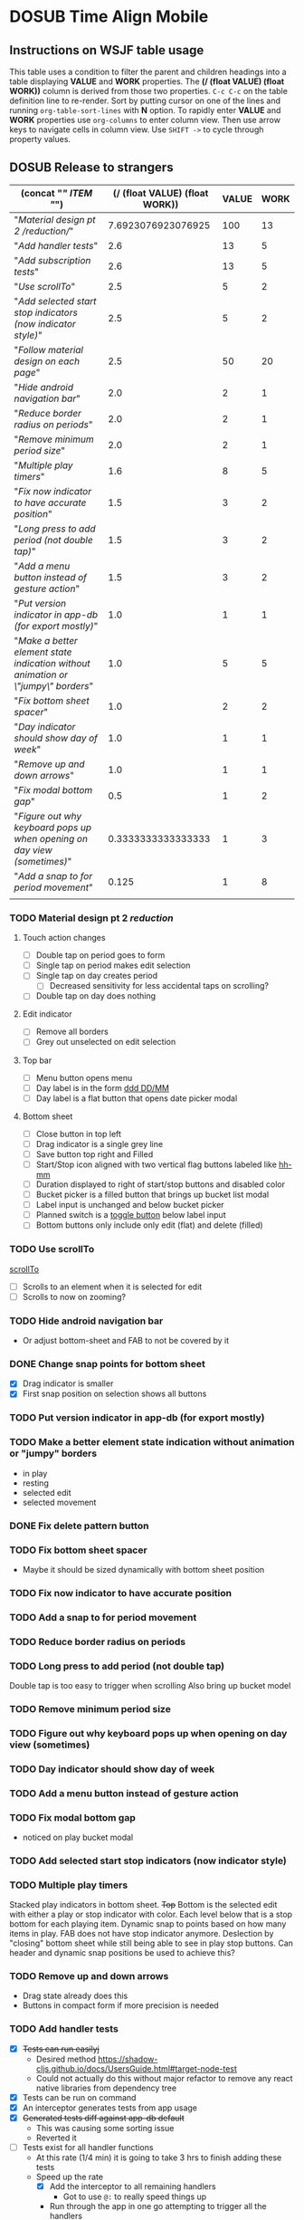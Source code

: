 #+TODO: TODO DOSUB | DONE CANCELED 
#+PROPERTY: Effort_ALL 0 0:10 0:30 1:00 2:00 3:00 4:00 5:00 6:00 7:00
#+PROPERTY: Work_ALL 0 1 2 3 5 8 13 20 50 100
#+PROPERTY: Value_ALL 0 1 2 3 5 8 13 20 50 100
# Time Estimation column view
# #+COLUMNS: %40ITEM(Task) %10Confidence(Confidence){mean} %17Effort(Estimated Effort){:} %CLOCKSUM
# WSJF column view for editing (!!!! ONLY EDIT HEADINGS IN *TODO* STATE !!!!)
#+COLUMNS: %Value(Value)  %Work(Work) %ITEM(Task) %TODO(State) 
#+STARTUP: overview

* DOSUB Time Align Mobile
  :LOGBOOK:
  CLOCK: [2019-09-29 Sun 17:17]--[2019-09-29 Sun 17:24] =>  0:07
  CLOCK: [2019-09-29 Sun 15:52]--[2019-09-29 Sun 15:55] =>  0:03
  CLOCK: [2019-09-15 Sun 11:20]--[2019-09-15 Sun 11:29] =>  0:09
  CLOCK: [2019-09-06 Fri 22:29]--[2019-09-06 Fri 22:36] =>  0:07
  CLOCK: [2019-08-11 Sun 19:08]--[2019-08-11 Sun 19:17] =>  0:09
  CLOCK: [2019-08-10 Sat 12:51]--[2019-08-10 Sat 13:11] =>  0:20
  CLOCK: [2019-07-20 Sat 21:52]--[2019-07-20 Sat 22:10] =>  0:18
  CLOCK: [2019-07-20 Sat 18:55]--[2019-07-20 Sat 18:56] =>  0:01
  CLOCK: [2019-07-13 Sat 18:20]--[2019-07-13 Sat 18:42] =>  0:22
  CLOCK: [2019-06-29 Sat 18:06]--[2019-06-29 Sat 18:10] =>  0:04
  CLOCK: [2019-06-17 Mon 17:42]--[2019-06-17 Mon 18:14] =>  0:32
  CLOCK: [2019-05-09 Thu 20:30]--[2019-05-09 Thu 20:55] =>  0:25
  CLOCK: [2018-09-21 Fri 07:39]--[2018-09-21 Fri 07:40] =>  0:01
  CLOCK: [2018-08-29 Wed 14:41]--[2018-08-29 Wed 14:46] =>  0:05
  CLOCK: [2018-08-19 Sun 16:05]--[2018-08-19 Sun 16:09] =>  0:04
  CLOCK: [2018-08-19 Sun 15:56]--[2018-08-19 Sun 16:05] =>  0:09
  CLOCK: [2018-08-18 Sat 15:07]--[2018-08-18 Sat 15:11] =>  0:04
  CLOCK: [2018-07-17 Tue 18:58]--[2018-07-17 Tue 19:17] =>  0:19
  :END:
     #+NAME: WSJF table
     #+BEGIN: propview :conds ((string= TODO "TODO")) :cols ((concat "[[" ITEM "]]") (/ (float VALUE) (float WORK)) VALUE WORK )
     #+END:
** Instructions on WSJF table usage 
     This table uses a condition to filter the parent and children headings into a table displaying *VALUE* and *WORK* properties.
     The *(/ (float VALUE) (float WORK))* column is derived from those two properties. 
     ~C-c C-c~ on the table definition line to re-render.
     Sort by putting cursor on one of the lines and running ~org-table-sort-lines~ with *N* option.
     To rapidly enter *VALUE* and *WORK* properties use ~org-columns~ to enter column view.
     Then use arrow keys to navigate cells in column view. 
     Use ~SHIFT ->~ to cycle through property values.
** DOSUB Release to strangers
     #+BEGIN: propview :conds ((string= TODO "TODO")) :cols ((concat "[[" ITEM "]]") (/ (float VALUE) (float WORK)) VALUE WORK )
     | (concat "[[" ITEM "]]")                                                             | (/ (float VALUE) (float WORK)) | VALUE | WORK |
     |---------------------------------------------------------------------------------+--------------------------------+-------+------|
     | "[[Material design pt 2 /reduction/]]"                                              |             7.6923076923076925 |   100 |   13 |
     | "[[Add handler tests]]"                                                             |                            2.6 |    13 |    5 |
     | "[[Add subscription tests]]"                                                        |                            2.6 |    13 |    5 |
     | "[[Use scrollTo]]"                                                                  |                            2.5 |     5 |    2 |
     | "[[Add selected start stop indicators (now indicator style)]]"                      |                            2.5 |     5 |    2 |
     | "[[Follow material design on each page]]"                                           |                            2.5 |    50 |   20 |
     | "[[Hide android navigation bar]]"                                                   |                            2.0 |     2 |    1 |
     | "[[Reduce border radius on periods]]"                                               |                            2.0 |     2 |    1 |
     | "[[Remove minimum period size]]"                                                    |                            2.0 |     2 |    1 |
     | "[[Multiple play timers]]"                                                          |                            1.6 |     8 |    5 |
     | "[[Fix now indicator to have accurate position]]"                                   |                            1.5 |     3 |    2 |
     | "[[Long press to add period (not double tap)]]"                                     |                            1.5 |     3 |    2 |
     | "[[Add a menu button instead of gesture action]]"                                   |                            1.5 |     3 |    2 |
     | "[[Put version indicator in app-db (for export mostly)]]"                           |                            1.0 |     1 |    1 |
     | "[[Make a better element state indication without animation or \"jumpy\" borders]]" |                            1.0 |     5 |    5 |
     | "[[Fix bottom sheet spacer]]"                                                       |                            1.0 |     2 |    2 |
     | "[[Day indicator should show day of week]]"                                         |                            1.0 |     1 |    1 |
     | "[[Remove up and down arrows]]"                                                     |                            1.0 |     1 |    1 |
     | "[[Fix modal bottom gap]]"                                                          |                            0.5 |     1 |    2 |
     | "[[Figure out why keyboard pops up when opening on day view (sometimes)]]"          |             0.3333333333333333 |     1 |    3 |
     | "[[Add a snap to for period movement]]"                                             |                          0.125 |     1 |    8 |
     |---------------------------------------------------------------------------------+--------------------------------+-------+------|
     |                                                                                 |                                |       |      |
     #+END:
*** TODO Material design pt 2 /reduction/
    :PROPERTIES:
    :VALUE:    100
    :WORK:     13
    :END:
    :LOGBOOK:
    CLOCK: [2019-10-20 Sun 17:50]--[2019-10-20 Sun 18:22] =>  0:32
    CLOCK: [2019-10-20 Sun 17:16]--[2019-10-20 Sun 17:20] =>  0:04
    CLOCK: [2019-10-20 Sun 13:03]--[2019-10-20 Sun 13:57] =>  0:54
    :END:
**** Touch action changes
     - [ ] Double tap on period goes to form
     - [ ] Single tap on period makes edit selection
     - [ ] Single tap on day creates period
       - [ ] Decreased sensitivity for less accidental taps on scrolling?
     - [ ] Double tap on day does nothing
**** Edit indicator
     - [ ] Remove all borders
     - [ ] Grey out unselected on edit selection
**** Top bar
     - [ ] Menu button opens menu
     - [ ] Day label is in the form [[https://momentjs.com/docs/#/displaying/format/][ddd DD/MM]]
     - [ ] Day label is a flat button that opens date picker modal
**** Bottom sheet
     - [ ] Close button in top left
     - [ ] Drag indicator is a single grey line
     - [ ] Save button top right and Filled
     - [ ] Start/Stop icon aligned with two vertical flag buttons labeled like [[https://momentjs.com/docs/#/displaying/format/][hh-mm]]
     - [ ] Duration displayed to right of start/stop buttons and disabled color
     - [ ] Bucket picker is a filled button that brings up bucket list modal
     - [ ] Label input is unchanged and below bucket picker
     - [ ] Planned switch is a [[https://callstack.github.io/react-native-paper/toggle-button.html][toggle button]] below label input
     - [ ] Bottom buttons only include only edit (flat) and delete (filled)
*** TODO Use scrollTo 
    :PROPERTIES:
    :VALUE:    5
    :WORK:     2
    :END:
    [[https://facebook.github.io/react-native/docs/scrollview.html#scrollto][scrollTo]]
    - [ ] Scrolls to an element when it is selected for edit
    - [ ] Scrolls to now on zooming?
*** TODO Hide android navigation bar 
    :PROPERTIES:
    :VALUE:    2
    :WORK:     1
    :END:
- Or adjust bottom-sheet and FAB to not be covered by it
*** DONE Change snap points for bottom sheet
    CLOSED: [2019-10-01 Tue 18:14]
    :PROPERTIES:
    :VALUE:    3
    :WORK:     1
    :END:
    :LOGBOOK:
    CLOCK: [2019-10-01 Tue 18:09]--[2019-10-01 Tue 18:13] =>  0:04
    :END:
    - [X] Drag indicator is smaller
    - [X] First snap position on selection shows all buttons
*** TODO Put version indicator in app-db (for export mostly)
    :PROPERTIES:
    :VALUE:    1
    :WORK:     1
    :END:
*** TODO Make a better element state indication without animation or "jumpy" borders
    :PROPERTIES:
    :VALUE:    5
    :WORK:     5
    :END:
    - in play
    - resting
    - selected edit
    - selected movement

*** DONE Fix delete pattern button
    CLOSED: [2019-10-01 Tue 18:08]
    :PROPERTIES:
    :VALUE:    20
    :WORK:     1
    :END:
    :LOGBOOK:
    CLOCK: [2019-10-01 Tue 18:02]--[2019-10-01 Tue 18:08] =>  0:06
    :END:
*** TODO Fix bottom sheet spacer
    :PROPERTIES:
    :VALUE:    2
    :WORK:     2
    :END:
- Maybe it should be sized dynamically with bottom sheet position
*** TODO Fix now indicator to have accurate position 
    :PROPERTIES:
    :VALUE:    3
    :WORK:     2
    :END:
*** TODO Add a snap to for period movement 
    :PROPERTIES:
    :VALUE:    1
    :WORK:     8
    :END:
*** TODO Reduce border radius on periods
    :PROPERTIES:
    :VALUE:    2
    :WORK:     1
    :END:
*** TODO Long press to add period (not double tap)  
    :PROPERTIES:
    :VALUE:    3
    :WORK:     2
    :END:
    Double tap is too easy to trigger when scrolling
    Also bring up bucket model
*** TODO Remove minimum period size
    :PROPERTIES:
    :VALUE:    2
    :WORK:     1
    :END:
*** TODO Figure out why keyboard pops up when opening on day view (sometimes)
    :PROPERTIES:
    :VALUE:    1
    :WORK:     3
    :END:
*** TODO Day indicator should show day of week
    :PROPERTIES:
    :VALUE:    1
    :WORK:     1
    :END:
*** TODO Add a menu button instead of gesture action
    :PROPERTIES:
    :VALUE:    3
    :WORK:     2
    :END:
*** TODO Fix modal bottom gap 
    :PROPERTIES:
    :VALUE:    1
    :WORK:     2
    :END:
    :LOGBOOK:
    CLOCK: [2019-10-08 Tue 18:49]--[2019-10-08 Tue 18:49] =>  0:00
    :END:
    - noticed on play bucket modal
*** TODO Add selected start stop indicators (now indicator style)
    :PROPERTIES:
    :VALUE:    5
    :WORK:     2
    :END:
*** TODO Multiple play timers
    :PROPERTIES:
    :VALUE:    8
    :WORK:     5
    :END:
   Stacked play indicators in bottom sheet.
   +Top+ Bottom is the selected edit with either a play or stop indicator with color. 
   Each level below that is a stop bottom for each playing item.
   Dynamic snap to points based on how many items in play.
   FAB does not have stop indicator anymore.
   Deslection by "closing" bottom sheet while still being able to see in play stop buttons.
   Can header and dynamic snap positions be used to achieve this? 
*** TODO Remove up and down arrows 
    :PROPERTIES:
    :WORK:     1
    :VALUE:    1
    :END:
    :LOGBOOK:
    CLOCK: [2019-10-08 Tue 18:49]--[2019-10-08 Tue 18:49] =>  0:00
    :END:
- Drag state already does this
- Buttons in compact form if more precision is needed
*** TODO Add handler tests
    :PROPERTIES:
    :WORK:     5
    :VALUE:    13
    :END:
    :LOGBOOK:
    CLOCK: [2019-10-20 Sun 19:05]--[2019-10-20 Sun 19:15] =>  0:10
    CLOCK: [2019-10-19 Sat 18:13]--[2019-10-19 Sat 19:22] =>  1:09
    CLOCK: [2019-10-09 Wed 18:44]--[2019-10-09 Wed 19:10] =>  0:26
    CLOCK: [2019-10-08 Tue 18:45]--[2019-10-08 Tue 18:50] =>  0:05
    CLOCK: [2019-10-08 Tue 18:23]--[2019-10-08 Tue 18:45] =>  0:22
    CLOCK: [2019-10-07 Mon 19:10]--[2019-10-07 Mon 19:12] =>  0:02
    CLOCK: [2019-10-07 Mon 19:04]--[2019-10-07 Mon 19:10] =>  0:06
    CLOCK: [2019-10-06 Sun 16:43]--[2019-10-06 Sun 17:17] =>  0:34
    CLOCK: [2019-10-06 Sun 15:47]--[2019-10-06 Sun 16:39] =>  0:52
    CLOCK: [2019-10-05 Sat 18:12]--[2019-10-05 Sat 18:17] =>  0:05
    CLOCK: [2019-10-05 Sat 16:13]--[2019-10-05 Sat 16:57] =>  0:44
    CLOCK: [2019-10-05 Sat 15:01]--[2019-10-05 Sat 15:07] =>  0:06
    CLOCK: [2019-10-05 Sat 14:45]--[2019-10-05 Sat 14:59] =>  0:14
    CLOCK: [2019-10-05 Sat 14:16]--[2019-10-05 Sat 14:45] =>  0:29
    CLOCK: [2019-10-05 Sat 13:36]--[2019-10-05 Sat 14:16] =>  0:40
    CLOCK: [2019-10-05 Sat 11:06]--[2019-10-05 Sat 11:24] =>  0:18
    CLOCK: [2019-10-05 Sat 10:50]--[2019-10-05 Sat 11:00] =>  0:10
    CLOCK: [2019-10-04 Fri 15:05]--[2019-10-04 Fri 15:12] =>  0:07
    CLOCK: [2019-10-04 Fri 12:14]--[2019-10-04 Fri 12:25] =>  0:11
    CLOCK: [2019-10-03 Thu 18:26]--[2019-10-03 Thu 19:08] =>  0:42
    CLOCK: [2019-10-03 Thu 13:28]--[2019-10-03 Thu 13:54] =>  0:26
    CLOCK: [2019-10-03 Thu 09:10]--[2019-10-03 Thu 09:50] =>  0:40
    CLOCK: [2019-10-02 Wed 21:05]--[2019-10-02 Wed 21:55] =>  0:50
    CLOCK: [2019-10-02 Wed 20:33]--[2019-10-02 Wed 21:05] =>  0:32
    CLOCK: [2019-10-02 Wed 12:00]--[2019-10-02 Wed 12:23] =>  0:23
    CLOCK: [2019-10-01 Tue 18:51]--[2019-10-01 Tue 19:00] =>  0:09
    CLOCK: [2019-10-01 Tue 18:19]--[2019-10-01 Tue 18:44] =>  0:25
    :END:
    - [X] +Tests can run easilyj+
      - Desired method https://shadow-cljs.github.io/docs/UsersGuide.html#target-node-test
      - Could not actually do this without major refactor to remove any react native libraries from dependency tree
    - [X] Tests can be run on command
    - [X] An interceptor generates tests from app usage
    - [X] +Generated tests diff against app-db default+
      - This was causing some sorting issue
      - Reverted it
    - [ ] Tests exist for all handler functions
      - At this rate (1/4 min) it is going to take 3 hrs to finish adding these tests
      - Speed up the rate
        - [X] Add the interceptor to all remaining handlers
          - Got to use ~@:~ to really speed things up
        - Run through the app in one go attempting to trigger all the handlers
          - They trigger too many times
            - [X] Add some logic to only print the test once
        - Copy past everything into the handlers_test ns
        - Then run and fix and errors
    - [X] Recommended approach to [[https://github.com/thheller/reagent-expo/pull/6][use jest]] considered against initial ideas
      - Isolating the functions to be able to run on node is hard
      - jest runs out of memory every time I run with ~watch~ or ~compile~ compiled code
      - Chose jest anyway
    - [X] Expo is upgraded to rule out any version issues as a problem
**** Ask about import issue on slack 
     I tagged thheller directly.
     #+begin_src markdown
I'm trying to set up some node tests for my react-native project.
*shadow-cljs.edn*
```
...

 :builds
 {:app
  {:target     :react-native
   :init-fn    time-align-mobile.app/init
   :output-dir "app"
   :devtools   {:autoload true}}

  :test
  {:target    :node-test
   :output-to "out/node-tests.js"
   :autorun   true}}}

```
*test file*
```
(ns time-align-mobile.handlers-test
  (:require [cljs.test :as t :refer-macros [deftest is]]
            [time-align-mobile.handlers :as handlers]
            [time-align-mobile.db :as db :refer [app-db]]))

(deftest initialize-db
  (is (= app-db (handlers/initialize-db [] []))))

...
```
The tests are on pure clojure functions that I use in re-frame handlers. No react-native specific things in them.
But when I try to run the tests I get
```
>> node out/node-tests.js

SHADOW import error /home/justin/projects/time-align-mobile/.shadow-cljs/builds/test/dev/out/cljs-runtime/shadow.js.shim.module$react_native.js
/home/justin/projects/time-align-mobile/node_modules/react-native/Libraries/Utilities/warnOnce.js:15
const warnedKeys: {[string]: boolean} = {};
      ^^^^^^^^^^

SyntaxError: Missing initializer in const declaration
    at Module._compile (internal/modules/cjs/loader.js:721:23)
    at Object.Module._extensions..js (internal/modules/cjs/loader.js:787:10)
    at Module.load (internal/modules/cjs/loader.js:653:32)
    at tryModuleLoad (internal/modules/cjs/loader.js:593:12)
    at Function.Module._load (internal/modules/cjs/loader.js:585:3)
    at Module.require (internal/modules/cjs/loader.js:690:17)
    at require (internal/modules/cjs/helpers.js:25:18)
    at Object.<anonymous> (/home/justin/projects/time-align-mobile/node_modules/react-native/Libraries/react-native/react-native-implementation.js:14:18)
    at Module._compile (internal/modules/cjs/loader.js:776:30)
    at Object.Module._extensions..js (internal/modules/cjs/loader.js:787:10)

```
Am I doing something dumb or is there something wrong with how shadow is including other project dependencies?
     #+end_src
**** Why is there a heap problem?
     Had to run ~shadow-cljs release test~ and then ~yarn jest~ to get an error message that lead me to.
     The problem.
     The line below, in the db namespace, is a focal point. It calls all the screens which loads a component which has a side effect of dispatching the tick function.
      #+begin_src clojure

        (def screen-id-set (set (->> nav/screens-map
                                     (map (fn [{:keys [id]}] id)))))
      #+end_src
     So removing the problematic line fixes the problem when I do a release and then run jest.
     There is still a heap issue when I run ~sahdow-cljs watch test~ and ~yarn jest~ in another terminal.
     ~export NODE_OPTIONS="--max-old-space-size=2048"~
     Repeatedly demonstrated to myself that the heap error only happens when including a namespace from my code and compiling with watch.
     Messaged thheller on slack.
*** TODO Add subscription tests
    :PROPERTIES:
    :WORK:     5
    :VALUE:    13
    :END:

    Automate test creation from use
*** TODO Follow material design on each page
    :PROPERTIES:
    :WORK:     20
    :VALUE:    50
    :END:

** DOSUB Eventually 
*** TODO Add geofencing triggers on buckets 
*** TODO Add Calendar integration
    :PROPERTIES:
    :Effort:   10:00
    :Confidence: 60
    :END:
    :LOGBOOK:
    CLOCK: [2019-09-17 Tue 18:34]--[2019-09-17 Tue 18:39] =>  0:05
    :END:
https://docs.expo.io/versions/latest/sdk/calendar/
- [ ] Sync button to pull in calendars from system
- [ ] Calendar list
- [ ] Add import to bucket option
- [ ] Enabled option on each calendar item
- [ ] Auto add options under each enabled item
  - [ ] Planned
  - [ ] Actual
- [ ] Calendar reference to templates
- [ ] Calendar reference to periods
- [ ] Calendars enabled and auto add options to each Bucket
- [ ] Form components to link periods to calendar events
- [ ] Form components to link templates to calendar events
*** TODO Add locked period mechanism
    :PROPERTIES:
    :Effort:   8:00
    :Confidence: 65
    :END:
When using the transform arrows to move things around the other periods (in the day?) should get pushed unless locked.
Have a lock / unlock all button.
*** TODO Mobile friendly data editor
    :PROPERTIES:
    :Effort:   8:00
    :Confidence: 75
    :END:
    :LOGBOOK:
    CLOCK: [2019-08-08 Thu 21:25]--[2019-08-08 Thu 22:56] =>  1:31
    CLOCK: [2019-08-08 Thu 19:42]--[2019-08-08 Thu 20:42] =>  1:00
    :END:
https://gist.github.com/jgoodhcg/ed3cb0b51f117553e2b04ca62946b68d
*** TODO Checklists
    :PROPERTIES:
    :Effort:   6:00
    :Confidence: 65
    :END:
- [ ] Add basic data to spec template
- [ ] Add basic data to spec period
- [ ] Create components for forms
  - [ ] Period
  - [ ] Period compact (modal?)
  - [ ] Template
  - [ ] Template compact (modal?)
  - [ ] Create complete state indicator
*** TODO Notifications (push?)
    :PROPERTIES:
    :Effort:   4:00
    :Confidence: 80
    :END:
    :LOGBOOK:
    CLOCK: [2019-07-27 Sat 17:01]--[2019-07-27 Sat 17:54] =>  0:53
    :END:
- [[https://docs.expo.io/versions/latest/sdk/notifications/#notificationsschedulelocalnotificationasynclocalnotification-schedulingoptions][Schedule local notifications]]
- [[https://docs.expo.io/versions/latest/sdk/notifications/#subscribing-to-notifications][Listen for notifications]]
- [X] Test a local notification
- [ ] Schedule a notification side effect on planned period creation
  - [ ] Add period handler
  - [ ] Apply pattern handler
- [ ] Register a listener to navigate to day
*** TODO Fix template editing bug with end time
    :PROPERTIES:
    :Confidence: 65
    :Effort:   2:00
    :END:
Using the arrows to have the start go to the day before or end to day after seems to work fine.
Check that it works past 24+ hours.
Using the button to set the time into yesterday or tomorrow doesn't work. (needs to be relative...)
*** TODO Fix navigation
    :PROPERTIES:
    :Effort:   5:00
    :Confidence: 50
    :END:
- [ ] Move history to app-db
- [ ] Limit to X items
- [ ] Back should pop off history
- [ ] Delete actions should nav-back
*** TODO Markov chain prediction
    :PROPERTIES:
    :Effort:   16:00
    :Confidence: 30
    :END:
*** TODO Report Page
    :PROPERTIES:
    :Effort:   40:00
    :Confidence: 25
    :END:
*** TODO Queue page
    :PROPERTIES:
    :Effort:   10:00
    :Confidence: 50
    :END:
**** TODO Add queue definition to app-db
- [ ] queue definition
  - Include priority?
- [ ] ~:queue~ key under ~:bucket~
**** TODO Add queue form
**** TODO Add queue list
**** TODO Add conversion to planned period function
*** TODO Calendar Page
    :PROPERTIES:
    :Effort:   30:00
    :Confidence: 50
    :END:
*** TODO Analytics
    :PROPERTIES:
    :Effort:   4:00
    :Confidence: 25
    :END:
- Need to keep track of user activity
- Also need to keep track of user state for bug reports
- Also need error reporting
*** TODO Bugs
- Going back from template form doesn't close the bottom sheet
- Closing the bottom sheet doesn't deselect

** Dreams
- Meta data (with mobile friendly editor) on all entities
- [[https://practicalli.github.io/spacemacs/improving-code/linting/][Linting]]
- Fully namespaced keys only
- DRY up /all/ spectre paths
- Spec everything
- Unit test every function (or handlers, subs, helpers)
- Accessibility
- Energy meter
- Advanced notifications with interaction
- [[https://stackoverflow.com/questions/46680890/react-native-how-to-scroll-a-scrollview-to-a-given-location-after-navigation-f][better scrolling]]
- [[https://docs.expo.io/versions/v33.0.0/react-native/performance/][Optimize performance]]
- Refactor subscriptions to use signal graph pattern
- Refactor views to be very thin (no operations)
- Use react-native-paper FAB.group
- Use animation api for state indication
